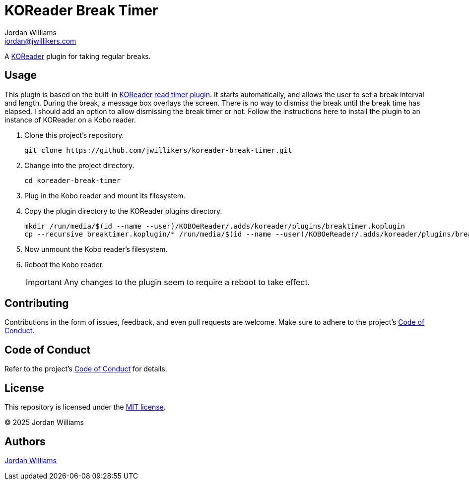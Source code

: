 = KOReader Break Timer
Jordan Williams <jordan@jwillikers.com>
:experimental:
:icons: font
ifdef::env-github[]
:tip-caption: :bulb:
:note-caption: :information_source:
:important-caption: :heavy_exclamation_mark:
:caution-caption: :fire:
:warning-caption: :warning:
endif::[]
:Asciidoctor_: https://asciidoctor.org/[Asciidoctor]
:just: https://github.com/casey/just[just]
:KOReader: https://github.com/koreader/koreader[KOReader]
:KOReader-read-timer-plugin: https://github.com/koreader/koreader/tree/master/plugins/readtimer.koplugin[KOReader read timer plugin]
:Linux: https://www.linuxfoundation.org/[Linux]
:Nix: https://nixos.org/[Nix]
:nix-direnv: https://github.com/nix-community/nix-direnv[nix-direnv]
:Nushell: https://www.nushell.sh/[Nushell]

A {KOReader} plugin for taking regular breaks.

== Usage

This plugin is based on the built-in {KOReader-read-timer-plugin}.
It starts automatically, and allows the user to set a break interval and length.
During the break, a message box overlays the screen.
There is no way to dismiss the break until the break time has elapsed.
I should add an option to allow dismissing the break timer or not.
Follow the instructions here to install the plugin to an instance of KOReader on a Kobo reader.

. Clone this project's repository.
+
[,sh]
----
git clone https://github.com/jwillikers/koreader-break-timer.git
----

. Change into the project directory.
+
[,sh]
----
cd koreader-break-timer
----

. Plug in the Kobo reader and mount its filesystem.

. Copy the plugin directory to the KOReader plugins directory.
+
[,sh]
----
mkdir /run/media/$(id --name --user)/KOBOeReader/.adds/koreader/plugins/breaktimer.koplugin
cp --recursive breaktimer.koplugin/* /run/media/$(id --name --user)/KOBOeReader/.adds/koreader/plugins/breaktimer.koplugin/
----

. Now unmount the Kobo reader's filesystem.
. Reboot the Kobo reader.
+
[IMPORTANT]
====
Any changes to the plugin seem to require a reboot to take effect.
====

== Contributing

Contributions in the form of issues, feedback, and even pull requests are welcome.
Make sure to adhere to the project's link:CODE_OF_CONDUCT.adoc[Code of Conduct].

== Code of Conduct

Refer to the project's link:CODE_OF_CONDUCT.adoc[Code of Conduct] for details.

== License

This repository is licensed under the link:LICENSE[MIT license].

© 2025 Jordan Williams

== Authors

mailto:{email}[{author}]
